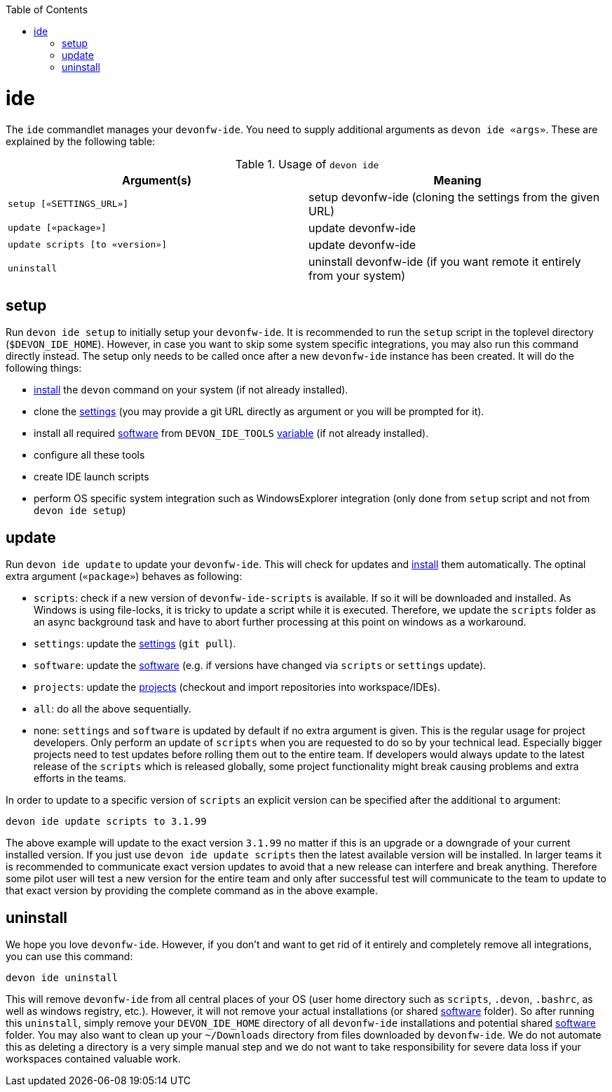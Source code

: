 :toc:
toc::[]

= ide

The `ide` commandlet manages your `devonfw-ide`.
You need to supply additional arguments as `devon ide «args»`. These are explained by the following table:

.Usage of `devon ide`
[options="header"]
|=======================
|*Argument(s)*                   |*Meaning*
|`setup [«SETTINGS_URL»]`        |setup devonfw-ide (cloning the settings from the given URL)
|`update [«package»]`            |update devonfw-ide
|`update scripts [to «version»]` |update devonfw-ide
|`uninstall`                     |uninstall devonfw-ide (if you want remote it entirely from your system)
|=======================

== setup
Run `devon ide setup` to initially setup your `devonfw-ide`. It is recommended to run the `setup` script in the toplevel directory (`$DEVON_IDE_HOME`). However, in case you want to skip some system specific integrations, you may also run this command directly instead. The setup only needs to be called once after a new `devonfw-ide` instance has been created. It will do the following things:

* link:setup.asciidoc#install[install] the `devon` command on your system (if not already installed).
* clone the link:settings.asciidoc[settings] (you may provide a git URL directly as argument or you will be prompted for it).
* install all required link:software.asciidoc[software] from `DEVON_IDE_TOOLS` link:variables.asciidoc[variable] (if not already installed).
* configure all these tools
* create IDE launch scripts
* perform OS specific system integration such as WindowsExplorer integration (only done from `setup` script and not from `devon ide setup`)

== update
Run `devon ide update` to update your `devonfw-ide`. This will check for updates and link:setup.asciidoc#install[install] them automatically.
The optinal extra argument (`«package»`) behaves as following:

* `scripts`: check if a new version of `devonfw-ide-scripts` is available. If so it will be downloaded and installed. As Windows is using file-locks, it is tricky to update a script while it is executed. Therefore, we update the `scripts` folder as an async background task and have to abort further processing at this point on windows as a workaround.
* `settings`: update the link:settings.asciidoc[settings] (`git pull`).
* `software`: update the link:software.asciidoc[software] (e.g. if versions have changed via `scripts` or `settings` update).
* `projects`: update the link:projects.asciidoc[projects] (checkout and import repositories into workspace/IDEs).
* `all`: do all the above sequentially. 
* none: `settings` and `software` is updated by default if no extra argument is given. This is the regular usage for project developers. Only perform an update of `scripts` when you are requested to do so by your technical lead. Especially bigger projects need to test updates before rolling them out to the entire team. If developers would always update to the latest release of the `scripts` which is released globally, some project functionality might break causing problems and extra efforts in the teams.

In order to update to a specific version of `scripts` an explicit version can be specified after the additional `to` argument:
```
devon ide update scripts to 3.1.99
```
The above example will update to the exact version `3.1.99` no matter if this is an upgrade or a downgrade of your current installed version.
If you just use `devon ide update scripts` then the latest available version will be installed. In larger teams it is recommended to communicate exact version updates to avoid that a new release can interfere and break anything. Therefore some pilot user will test a new version for the entire team and only after successful test will communicate to the team to update to that exact version by providing the complete command as in the above example.

== uninstall
We hope you love `devonfw-ide`. However, if you don't and want to get rid of it entirely and completely remove all integrations, you can use this command:
```
devon ide uninstall
```
This will remove `devonfw-ide` from all central places of your OS (user home directory such as `scripts`, `.devon`, `.bashrc`, as well as windows registry, etc.).
However, it will not remove your actual installations (or shared link:software.asciidoc[software] folder). So after running this `uninstall`, simply remove your `DEVON_IDE_HOME` directory of all `devonfw-ide` installations and potential shared link:software.asciidoc[software] folder. You may also want to clean up your `~/Downloads` directory from files downloaded by `devonfw-ide`. We do not automate this as deleting a directory is a very simple manual step and we do not want to take responsibility for severe data loss if your workspaces contained valuable work.

